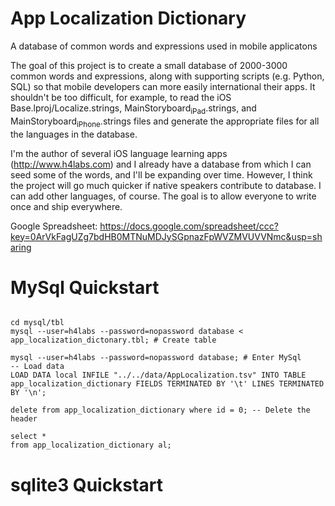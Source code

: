 * App Localization Dictionary


A database of common words and expressions used in mobile applicatons

The goal of this project is to create a small database of 2000-3000 common words and expressions, along with supporting
scripts (e.g. Python, SQL) so that mobile developers can more easily international their apps.  It shouldn't be too difficult,
for example, to read the iOS Base.lproj/Localize.strings, MainStoryboard_iPad.strings, and MainStoryboard_iPhone.strings files
and generate the appropriate files for all the languages in the database.

I'm the author of several iOS language learning apps (http://www.h4labs.com) and I already have a database from which I can seed
some of the words, and I'll be expanding over time.  However, I think the project will go much quicker if native speakers contribute to 
database.  I can add other languages, of course.  The goal is to allow everyone to write once and ship everywhere.

Google Spreadsheet: https://docs.google.com/spreadsheet/ccc?key=0ArVkFagUZg7bdHB0MTNuMDJySGpnazFpWVZMVUVVNmc&usp=sharing

* MySql Quickstart

#+BEGIN_EXAMPLE

cd mysql/tbl
mysql --user=h4labs --password=nopassword database < app_localization_dictonary.tbl; # Create table

mysql --user=h4labs --password=nopassword database; # Enter MySql
-- Load data
LOAD DATA local INFILE "../../data/AppLocalization.tsv" INTO TABLE app_localization_dictionary FIELDS TERMINATED BY '\t' LINES TERMINATED BY '\n';

delete from app_localization_dictionary where id = 0; -- Delete the header

select *
from app_localization_dictionary al;
#+END_EXAMPLE

* sqlite3 Quickstart

#+BEGIN_EXAMPLE

#+END_EXAMPLE

